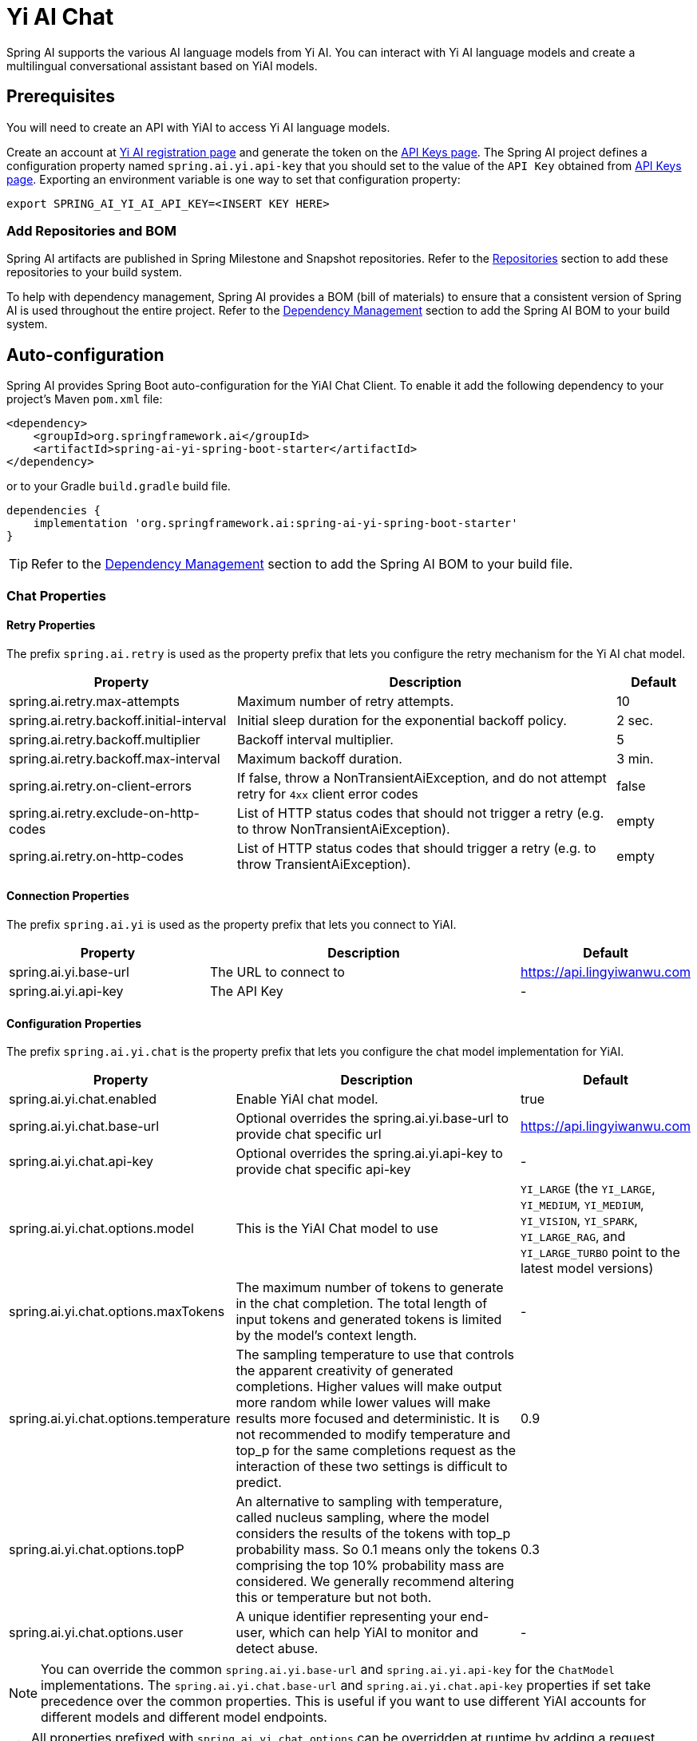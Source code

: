 = Yi AI Chat

Spring AI supports the various AI language models from Yi AI. You can interact with Yi AI language models and create a multilingual conversational assistant based on YiAI models.

== Prerequisites

You will need to create an API with YiAI to access Yi AI language models.

Create an account at https://platform.lingyiwanwu.com/login[Yi AI registration page] and generate the token on the https://platform.lingyiwanwu.com/apikeys[API Keys page].
The Spring AI project defines a configuration property named `spring.ai.yi.api-key` that you should set to the value of the `API Key` obtained from https://platform.lingyiwanwu.com/apikeys[API Keys page].
Exporting an environment variable is one way to set that configuration property:

[source,shell]
----
export SPRING_AI_YI_AI_API_KEY=<INSERT KEY HERE>
----

=== Add Repositories and BOM

Spring AI artifacts are published in Spring Milestone and Snapshot repositories.
Refer to the xref:getting-started.adoc#repositories[Repositories] section to add these repositories to your build system.

To help with dependency management, Spring AI provides a BOM (bill of materials) to ensure that a consistent version of Spring AI is used throughout the entire project. Refer to the xref:getting-started.adoc#dependency-management[Dependency Management] section to add the Spring AI BOM to your build system.



== Auto-configuration

Spring AI provides Spring Boot auto-configuration for the YiAI Chat Client.
To enable it add the following dependency to your project's Maven `pom.xml` file:

[source, xml]
----
<dependency>
    <groupId>org.springframework.ai</groupId>
    <artifactId>spring-ai-yi-spring-boot-starter</artifactId>
</dependency>
----

or to your Gradle `build.gradle` build file.

[source,groovy]
----
dependencies {
    implementation 'org.springframework.ai:spring-ai-yi-spring-boot-starter'
}
----

TIP: Refer to the xref:getting-started.adoc#dependency-management[Dependency Management] section to add the Spring AI BOM to your build file.

=== Chat Properties

==== Retry Properties

The prefix `spring.ai.retry` is used as the property prefix that lets you configure the retry mechanism for the Yi AI chat model.

[cols="3,5,1"]
|====
| Property | Description | Default

| spring.ai.retry.max-attempts   | Maximum number of retry attempts. |  10
| spring.ai.retry.backoff.initial-interval | Initial sleep duration for the exponential backoff policy. |  2 sec.
| spring.ai.retry.backoff.multiplier | Backoff interval multiplier. |  5
| spring.ai.retry.backoff.max-interval | Maximum backoff duration. |  3 min.
| spring.ai.retry.on-client-errors | If false, throw a NonTransientAiException, and do not attempt retry for `4xx` client error codes | false
| spring.ai.retry.exclude-on-http-codes | List of HTTP status codes that should not trigger a retry (e.g. to throw NonTransientAiException). | empty
| spring.ai.retry.on-http-codes | List of HTTP status codes that should trigger a retry (e.g. to throw TransientAiException). | empty
|====

==== Connection Properties

The prefix `spring.ai.yi` is used as the property prefix that lets you connect to YiAI.

[cols="3,5,1"]
|====
| Property | Description | Default

| spring.ai.yi.base-url   | The URL to connect to |  https://api.lingyiwanwu.com
| spring.ai.yi.api-key    | The API Key           |  -
|====

==== Configuration Properties

The prefix `spring.ai.yi.chat` is the property prefix that lets you configure the chat model implementation for YiAI.

[cols="3,5,1"]
|====
| Property | Description | Default

| spring.ai.yi.chat.enabled | Enable YiAI chat model.  | true
| spring.ai.yi.chat.base-url | Optional overrides the spring.ai.yi.base-url to provide chat specific url |  https://api.lingyiwanwu.com
| spring.ai.yi.chat.api-key | Optional overrides the spring.ai.yi.api-key to provide chat specific api-key |  -
| spring.ai.yi.chat.options.model | This is the YiAI Chat model to use | `YI_LARGE` (the `YI_LARGE`, `YI_MEDIUM`, `YI_MEDIUM`, `YI_VISION`, `YI_SPARK`, `YI_LARGE_RAG`, and `YI_LARGE_TURBO` point to the latest model versions)
| spring.ai.yi.chat.options.maxTokens | The maximum number of tokens to generate in the chat completion. The total length of input tokens and generated tokens is limited by the model's context length. | -
| spring.ai.yi.chat.options.temperature | The sampling temperature to use that controls the apparent creativity of generated completions. Higher values will make output more random while lower values will make results more focused and deterministic. It is not recommended to modify temperature and top_p for the same completions request as the interaction of these two settings is difficult to predict. | 0.9
| spring.ai.yi.chat.options.topP | An alternative to sampling with temperature, called nucleus sampling, where the model considers the results of the tokens with top_p probability mass. So 0.1 means only the tokens comprising the top 10% probability mass are considered. We generally recommend altering this or temperature but not both. | 0.3
| spring.ai.yi.chat.options.user | A unique identifier representing your end-user, which can help YiAI to monitor and detect abuse. | -
|====

NOTE: You can override the common `spring.ai.yi.base-url` and `spring.ai.yi.api-key` for the `ChatModel` implementations.
The `spring.ai.yi.chat.base-url` and `spring.ai.yi.chat.api-key` properties if set take precedence over the common properties.
This is useful if you want to use different YiAI accounts for different models and different model endpoints.

TIP: All properties prefixed with `spring.ai.yi.chat.options` can be overridden at runtime by adding a request specific <<chat-options>> to the `Prompt` call.

== Runtime Options [[chat-options]]

The link:https://github.com/spring-projects/spring-ai/blob/main/models/spring-ai-yi/src/main/java/org/springframework/ai/yi/YiAiChatOptions.java[YiAiChatOptions.java] provides model configurations, such as the model to use, the temperature, the frequency penalty, etc.

On start-up, the default options can be configured with the `YiAiChatModel(api, options)` constructor or the `spring.ai.yi.chat.options.*` properties.

At run-time you can override the default options by adding new, request specific, options to the `Prompt` call.
For example to override the default model and temperature for a specific request:

[source,java]
----
ChatResponse response = chatModel.call(
    new Prompt(
        "Generate the names of 5 famous pirates.",
        YiAiChatOptions.builder()
            .withModel(YiAiApi.ChatModel.YI_LARGE.getValue())
            .withTemperature(0.9f)
        .build()
    ));
----

TIP: In addition to the model specific link:https://github.com/spring-projects/spring-ai/blob/main/models/spring-ai-yi/src/main/java/org/springframework/ai/yi/YiAiChatOptions.java[YiAiChatOptions] you can use a portable https://github.com/spring-projects/spring-ai/blob/main/spring-ai-core/src/main/java/org/springframework/ai/chat/ChatOptions.java[ChatOptions] instance, created with the https://github.com/spring-projects/spring-ai/blob/main/spring-ai-core/src/main/java/org/springframework/ai/chat/ChatOptionsBuilder.java[ChatOptionsBuilder#builder()].

== Sample Controller

https://start.spring.io/[Create] a new Spring Boot project and add the `spring-ai-yi-spring-boot-starter` to your pom (or gradle) dependencies.

Add a `application.properties` file, under the `src/main/resources` directory, to enable and configure the YiAi chat model:

[source,application.properties]
----
spring.ai.yi.api-key=YOUR_API_KEY
spring.ai.yi.chat.options.model=yi-large
spring.ai.yi.chat.options.temperature=0.9
----

TIP: replace the `api-key` with your YiAI credentials.

This will create a `YiAiChatModel` implementation that you can inject into your class.
Here is an example of a simple `@Controller` class that uses the chat model for text generations.

[source,java]
----
@RestController
public class ChatController {

    private final YiAiChatModel chatModel;

    @Autowired
    public ChatController(YiAiChatModel chatModel) {
        this.chatModel = chatModel;
    }

    @GetMapping("/ai/generate")
    public Map generate(@RequestParam(value = "message", defaultValue = "Tell me a joke") String message) {
        return Map.of("generation", chatModel.call(message));
    }

    @GetMapping("/ai/generateStream")
	public Flux<ChatResponse> generateStream(@RequestParam(value = "message", defaultValue = "Tell me a joke") String message) {
        var prompt = new Prompt(new UserMessage(message));
        return chatModel.stream(prompt);
    }
}
----

== Manual Configuration

The link:https://github.com/spring-projects/spring-ai/blob/main/models/spring-ai-yi/src/main/java/org/springframework/ai/yi/YiAiChatModel.java[YiAiChatModel] implements the `ChatModel` and `StreamingChatModel` and uses the <<low-level-api>> to connect to the YiAI service.

Add the `spring-ai-yi` dependency to your project's Maven `pom.xml` file:

[source, xml]
----
<dependency>
    <groupId>org.springframework.ai</groupId>
    <artifactId>spring-ai-yi</artifactId>
</dependency>
----

or to your Gradle `build.gradle` build file.

[source,groovy]
----
dependencies {
    implementation 'org.springframework.ai:spring-ai-yi'
}
----

TIP: Refer to the xref:getting-started.adoc#dependency-management[Dependency Management] section to add the Spring AI BOM to your build file.

Next, create a `YiAiChatModel` and use it for text generations:

[source,java]
----
var yiAiApi = new YiAiApi(System.getenv("YI_AI_API_KEY"));

var chatModel = new YiAiChatModel(yiAiApi, YiAiChatOptions.builder()
                .withModel(yiAiApi.ChatModel.YI_LARGE.getValue())
                .withTemperature(0.9f)
                .withMaxTokens(100)
                .build());

ChatResponse response = chatModel.call(
    new Prompt("Generate the names of 5 famous pirates."));

// Or with streaming responses
Flux<ChatResponse> streamResponse = chatModel.stream(
    new Prompt("Generate the names of 5 famous pirates."));
----

The `YiAiChatOptions` provides the configuration information for the chat requests.
The `YiAiChatOptions.Builder` is fluent options builder.

=== Low-level YiAiApi Client [[low-level-api]]

The link:https://github.com/spring-projects/spring-ai/blob/main/models/spring-ai-yi/src/main/java/org/springframework/ai/yi/api/YiAiApi.java[YiAiApi] provides is lightweight Java client for link:https://platform.lingyiwanwu.com/docs#create-chat-completion[Yi AI API].

Here is a simple snippet how to use the api programmatically:

[source,java]
----
YiAiApi yiAiApi =
    new YiAiApi(System.getenv("YI_AI_API_KEY"));

ChatCompletionMessage chatCompletionMessage =
    new ChatCompletionMessage("Hello world", Role.USER);

// Sync request
ResponseEntity<ChatCompletion> response = yiAiApi.chatCompletionEntity(
    new ChatCompletionRequest(List.of(chatCompletionMessage), yiAiApi.ChatModel.YI_LARGE.getValue(), 0.9f, false));

// Streaming request
Flux<ChatCompletionChunk> streamResponse = zhiPyiAiApiuAiApi.chatCompletionStream(
        new ChatCompletionRequest(List.of(chatCompletionMessage), yiAiApi.ChatModel.YI_LARGE.getValue(), 0.9f, true));
----

Follow the https://github.com/spring-projects/spring-ai/blob/main/models/spring-ai-yi/src/main/java/org/springframework/ai/yi/api/YiAiApi.java[YiAiApi.java]'s JavaDoc for further information.

==== YiAiApi Samples
* The link:https://github.com/spring-projects/spring-ai/blob/main/models/spring-ai-yi/src/test/java/org/springframework/ai/yi/api/YiAiApiIT.java[YiAiApiIT.java] test provides some general examples how to use the lightweight library.